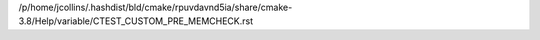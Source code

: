 /p/home/jcollins/.hashdist/bld/cmake/rpuvdavnd5ia/share/cmake-3.8/Help/variable/CTEST_CUSTOM_PRE_MEMCHECK.rst